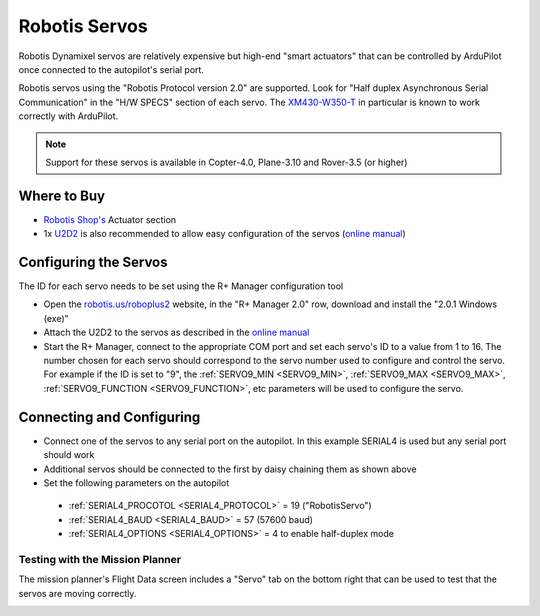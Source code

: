 .. _common-servo-robotis:

==============
Robotis Servos
==============

.. image:: ../../../images/servo-robotis.jpg

Robotis Dynamixel servos are relatively expensive but high-end "smart actuators" that can be controlled by ArduPilot once connected to the autopilot's serial port.

Robotis servos using the "Robotis Protocol version 2.0" are supported.  Look for "Half duplex Asynchronous Serial Communication" in the "H/W SPECS" section of each servo.  The `XM430-W350-T <http://www.robotis-shop-en.com/?act=shop_en.goods_view&GS=2923&keyword=XM430-W350-T>`__ in particular is known to work correctly with ArduPilot.

.. note::

   Support for these servos is available in Copter-4.0, Plane-3.10 and Rover-3.5 (or higher)

Where to Buy
------------

- `Robotis Shop's <http://www.robotis-shop-en.com/?act=main_en>`__ Actuator section
- 1x `U2D2 <http://www.robotis-shop-en.com/?act=shop_en.goods_view&GS=3288&keyword=U2D2>`__ is also recommended to allow easy configuration of the servos (`online manual <http://support.robotis.com/en/product/auxdevice/interface/u2d2.htm>`__)

Configuring the Servos
----------------------

The ID for each servo needs to be set using the R+ Manager configuration tool

- Open the `robotis.us/roboplus2 <http://www.robotis.us/roboplus2/>`__ website, in the "R+ Manager 2.0" row, download and install the "2.0.1 Windows (exe)"
- Attach the U2D2 to the servos as described in the `online manual <http://support.robotis.com/en/product/auxdevice/interface/u2d2.htm>`__
- Start the R+ Manager, connect to the appropriate COM port and set each servo's ID to a value from 1 to 16.  The number chosen for each servo should correspond to the servo number used to configure and control the servo.  For example if the ID is set to "9", the :ref:`SERVO9_MIN <SERVO9_MIN>`, :ref:`SERVO9_MAX <SERVO9_MAX>`, :ref:`SERVO9_FUNCTION <SERVO9_FUNCTION>`, etc parameters will be used to configure the servo.

.. image:: ../../../images/servo-robotis-rmanager.png
    :target: ../_images/servo-robotis-rmanager.png
    :width: 450px

Connecting and Configuring
--------------------------

.. image:: ../../../images/servo-robotis-pixhawk.jpg
    :target: ../_images/servo-robotis-pixhawk.jpg

-  Connect one of the servos to any serial port on the autopilot.  In this example SERIAL4 is used but any serial port should work
-  Additional servos should be connected to the first by daisy chaining them as shown above
-  Set the following parameters on the autopilot

  - :ref:`SERIAL4_PROCOTOL <SERIAL4_PROTOCOL>` = 19 ("RobotisServo")
  - :ref:`SERIAL4_BAUD <SERIAL4_BAUD>` = 57 (57600 baud)
  - :ref:`SERIAL4_OPTIONS <SERIAL4_OPTIONS>` = 4 to enable half-duplex mode

Testing with the Mission Planner
================================

The mission planner's Flight Data screen includes a "Servo" tab on the
bottom right that can be used to test that the servos are moving
correctly.

.. image:: ../../../images/Servo_TestingWithMP.jpg
    :target: ../_images/Servo_TestingWithMP.jpg
    :width: 450px